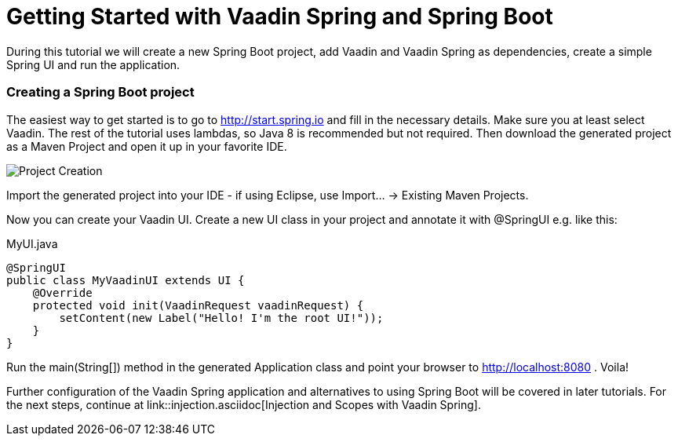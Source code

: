 = Getting Started with Vaadin Spring and Spring Boot

[[include:note.asciidoc]]

During this tutorial we will create a new Spring Boot project, add Vaadin and Vaadin Spring as dependencies, create a simple Spring UI and run the application.

=== Creating a Spring Boot project
The easiest way to get started is to go to http://start.spring.io and fill in the necessary details. Make sure you at least select Vaadin. The rest of the tutorial uses lambdas, so Java 8 is recommended but not required. Then download the generated project as a Maven Project and open it up in your favorite IDE.

image::img/spring-initializr.png[Project Creation]

Import the generated project into your IDE - if using Eclipse, use Import... -> Existing Maven Projects.

Now you can create your Vaadin UI. Create a new UI class in your project and annotate it with @SpringUI e.g. like this:

[source, java]
.MyUI.java
----
@SpringUI
public class MyVaadinUI extends UI {
    @Override
    protected void init(VaadinRequest vaadinRequest) {
        setContent(new Label("Hello! I'm the root UI!"));
    }
}
----

Run the main(String[]) method in the generated Application class and point your browser to http://localhost:8080 . Voila!

Further configuration of the Vaadin Spring application and alternatives to using Spring Boot will be covered in later tutorials. For the next steps, continue at link::injection.asciidoc[Injection and Scopes with Vaadin Spring].

